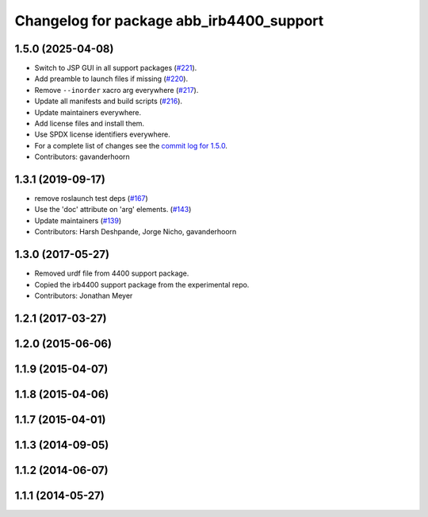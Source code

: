 ^^^^^^^^^^^^^^^^^^^^^^^^^^^^^^^^^^^^^^^^^
Changelog for package abb_irb4400_support
^^^^^^^^^^^^^^^^^^^^^^^^^^^^^^^^^^^^^^^^^

1.5.0 (2025-04-08)
------------------
* Switch to JSP GUI in all support packages (`#221 <https://github.com/ros-industrial/abb/issues/221>`_).
* Add preamble to launch files if missing (`#220 <https://github.com/ros-industrial/abb/issues/220>`_).
* Remove ``--inorder`` xacro arg everywhere (`#217 <https://github.com/ros-industrial/abb/issues/217>`_).
* Update all manifests and build scripts (`#216 <https://github.com/ros-industrial/abb/issues/216>`_).
* Update maintainers everywhere.
* Add license files and install them.
* Use SPDX license identifiers everywhere.
* For a complete list of changes see the `commit log for 1.5.0 <https://github.com/ros-industrial/abb/compare/1.3.1...1.5.0>`_.
* Contributors: gavanderhoorn

1.3.1 (2019-09-17)
------------------
* remove roslaunch test deps (`#167 <https://github.com/ros-industrial/abb/issues/167>`_)
* Use the 'doc' attribute on 'arg' elements. (`#143 <https://github.com/ros-industrial/abb/issues/143>`_)
* Update maintainers (`#139 <https://github.com/ros-industrial/abb/issues/139>`_)
* Contributors: Harsh Deshpande, Jorge Nicho, gavanderhoorn

1.3.0 (2017-05-27)
------------------
* Removed urdf file from 4400 support package.
* Copied the irb4400 support package from the experimental repo.
* Contributors: Jonathan Meyer

1.2.1 (2017-03-27)
------------------

1.2.0 (2015-06-06)
------------------

1.1.9 (2015-04-07)
------------------

1.1.8 (2015-04-06)
------------------

1.1.7 (2015-04-01)
------------------

1.1.3 (2014-09-05)
------------------

1.1.2 (2014-06-07)
------------------

1.1.1 (2014-05-27)
------------------
